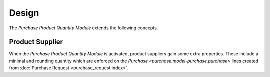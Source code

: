 ******
Design
******

The *Purchase Product Quantity Module* extends the following concepts.

.. _model-purchase.product_supplier:

Product Supplier
================

When the *Purchase Product Quantity Module* is activated, product suppliers
gain some extra properties.
These include a minimal and rounding quantity which are enforced on the
`Purchase <purchase:model-purchase.purchase>` lines created from :doc:`Purchase
Request <purchase_request:index>`.

.. seealso::

   The `Product Supplier <purchase:model-purchase.product_supplier>` concept is
   introduced by the :doc:`Purchase Module <purchase:index>`.
